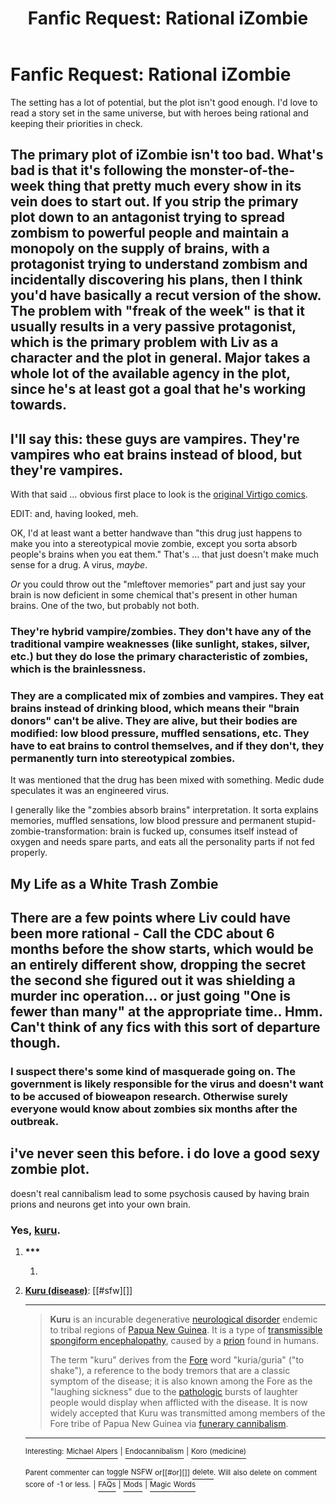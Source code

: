 #+TITLE: Fanfic Request: Rational iZombie

* Fanfic Request: Rational iZombie
:PROPERTIES:
:Author: Kinrany
:Score: 7
:DateUnix: 1432755910.0
:DateShort: 2015-May-28
:END:
The setting has a lot of potential, but the plot isn't good enough. I'd love to read a story set in the same universe, but with heroes being rational and keeping their priorities in check.


** The primary plot of iZombie isn't too bad. What's bad is that it's following the monster-of-the-week thing that pretty much every show in its vein does to start out. If you strip the primary plot down to an antagonist trying to spread zombism to powerful people and maintain a monopoly on the supply of brains, with a protagonist trying to understand zombism and incidentally discovering his plans, then I think you'd have basically a recut version of the show. The problem with "freak of the week" is that it usually results in a very passive protagonist, which is the primary problem with Liv as a character and the plot in general. Major takes a whole lot of the available agency in the plot, since he's at least got a goal that he's working towards.
:PROPERTIES:
:Author: alexanderwales
:Score: 9
:DateUnix: 1432758984.0
:DateShort: 2015-May-28
:END:


** I'll say this: these guys are vampires. They're vampires who eat brains instead of blood, but they're vampires.

With that said ... obvious first place to look is the [[http://en.wikipedia.org/wiki/IZOMBIE][original Virtigo comics]].

EDIT: and, having looked, meh.

OK, I'd at least want a better handwave than "this drug just happens to make you into a stereotypical movie zombie, except you sorta absorb people's brains when you eat them." That's ... that just doesn't make much sense for a drug. A virus, /maybe/.

/Or/ you could throw out the "mleftover memories" part and just say your brain is now deficient in some chemical that's present in other human brains. One of the two, but probably not both.
:PROPERTIES:
:Author: MugaSofer
:Score: 5
:DateUnix: 1432756652.0
:DateShort: 2015-May-28
:END:

*** They're hybrid vampire/zombies. They don't have any of the traditional vampire weaknesses (like sunlight, stakes, silver, etc.) but they do lose the primary characteristic of zombies, which is the brainlessness.
:PROPERTIES:
:Author: alexanderwales
:Score: 5
:DateUnix: 1432757311.0
:DateShort: 2015-May-28
:END:


*** They are a complicated mix of zombies and vampires. They eat brains instead of drinking blood, which means their "brain donors" can't be alive. They are alive, but their bodies are modified: low blood pressure, muffled sensations, etc. They have to eat brains to control themselves, and if they don't, they permanently turn into stereotypical zombies.

It was mentioned that the drug has been mixed with something. Medic dude speculates it was an engineered virus.

I generally like the "zombies absorb brains" interpretation. It sorta explains memories, muffled sensations, low blood pressure and permanent stupid-zombie-transformation: brain is fucked up, consumes itself instead of oxygen and needs spare parts, and eats all the personality parts if not fed properly.
:PROPERTIES:
:Author: Kinrany
:Score: 2
:DateUnix: 1432766760.0
:DateShort: 2015-May-28
:END:


** My Life as a White Trash Zombie
:PROPERTIES:
:Author: Dreamliss
:Score: 2
:DateUnix: 1432765326.0
:DateShort: 2015-May-28
:END:


** There are a few points where Liv could have been more rational - Call the CDC about 6 months before the show starts, which would be an entirely different show, dropping the secret the second she figured out it was shielding a murder inc operation... or just going "One is fewer than many" at the appropriate time.. Hmm. Can't think of any fics with this sort of departure though.
:PROPERTIES:
:Author: Izeinwinter
:Score: 2
:DateUnix: 1432875482.0
:DateShort: 2015-May-29
:END:

*** I suspect there's some kind of masquerade going on. The government is likely responsible for the virus and doesn't want to be accused of bioweapon research. Otherwise surely everyone would know about zombies six months after the outbreak.
:PROPERTIES:
:Author: Kinrany
:Score: 1
:DateUnix: 1432893194.0
:DateShort: 2015-May-29
:END:


** i've never seen this before. i do love a good sexy zombie plot.

doesn't real cannibalism lead to some psychosis caused by having brain prions and neurons get into your own brain.
:PROPERTIES:
:Author: tomintheconer
:Score: 1
:DateUnix: 1432762102.0
:DateShort: 2015-May-28
:END:

*** Yes, [[http://en.m.wikipedia.org/wiki/Kuru_%28disease%29][kuru]].
:PROPERTIES:
:Author: eaglejarl
:Score: 2
:DateUnix: 1432769249.0
:DateShort: 2015-May-28
:END:

**** ***** 
      :PROPERTIES:
      :CUSTOM_ID: section
      :END:
****** 
       :PROPERTIES:
       :CUSTOM_ID: section-1
       :END:
**** 
     :PROPERTIES:
     :CUSTOM_ID: section-2
     :END:
[[https://en.wikipedia.org/wiki/Kuru%20%28disease%29][*Kuru (disease)*]]: [[#sfw][]]

--------------

#+begin_quote
  *Kuru* is an incurable degenerative [[https://en.wikipedia.org/wiki/Neurological_disorder][neurological disorder]] endemic to tribal regions of [[https://en.wikipedia.org/wiki/Papua_New_Guinea][Papua New Guinea]]. It is a type of [[https://en.wikipedia.org/wiki/Transmissible_spongiform_encephalopathy][transmissible spongiform encephalopathy]], caused by a [[https://en.wikipedia.org/wiki/Prion][prion]] found in humans.

  The term "kuru" derives from the [[https://en.wikipedia.org/wiki/Fore_people][Fore]] word "kuria/guria" ("to shake"), a reference to the body tremors that are a classic symptom of the disease; it is also known among the Fore as the "laughing sickness" due to the [[https://en.wikipedia.org/wiki/Anatomical_pathology][pathologic]] bursts of laughter people would display when afflicted with the disease. It is now widely accepted that Kuru was transmitted among members of the Fore tribe of Papua New Guinea via [[https://en.wikipedia.org/wiki/Endocannibalism][funerary cannibalism]].
#+end_quote

--------------

^{Interesting:} [[https://en.wikipedia.org/wiki/Michael_Alpers][^{Michael} ^{Alpers}]] ^{|} [[https://en.wikipedia.org/wiki/Endocannibalism][^{Endocannibalism}]] ^{|} [[https://en.wikipedia.org/wiki/Koro_(medicine)][^{Koro} ^{(medicine)}]]

^{Parent} ^{commenter} ^{can} [[/message/compose?to=autowikibot&subject=AutoWikibot%20NSFW%20toggle&message=%2Btoggle-nsfw+crn20xe][^{toggle} ^{NSFW}]] ^{or[[#or][]]} [[/message/compose?to=autowikibot&subject=AutoWikibot%20Deletion&message=%2Bdelete+crn20xe][^{delete}]]^{.} ^{Will} ^{also} ^{delete} ^{on} ^{comment} ^{score} ^{of} ^{-1} ^{or} ^{less.} ^{|} [[http://www.np.reddit.com/r/autowikibot/wiki/index][^{FAQs}]] ^{|} [[http://www.np.reddit.com/r/autowikibot/comments/1x013o/for_moderators_switches_commands_and_css/][^{Mods}]] ^{|} [[http://www.np.reddit.com/r/autowikibot/comments/1ux484/ask_wikibot/][^{Magic} ^{Words}]]
:PROPERTIES:
:Author: autowikibot
:Score: 1
:DateUnix: 1432769288.0
:DateShort: 2015-May-28
:END:
